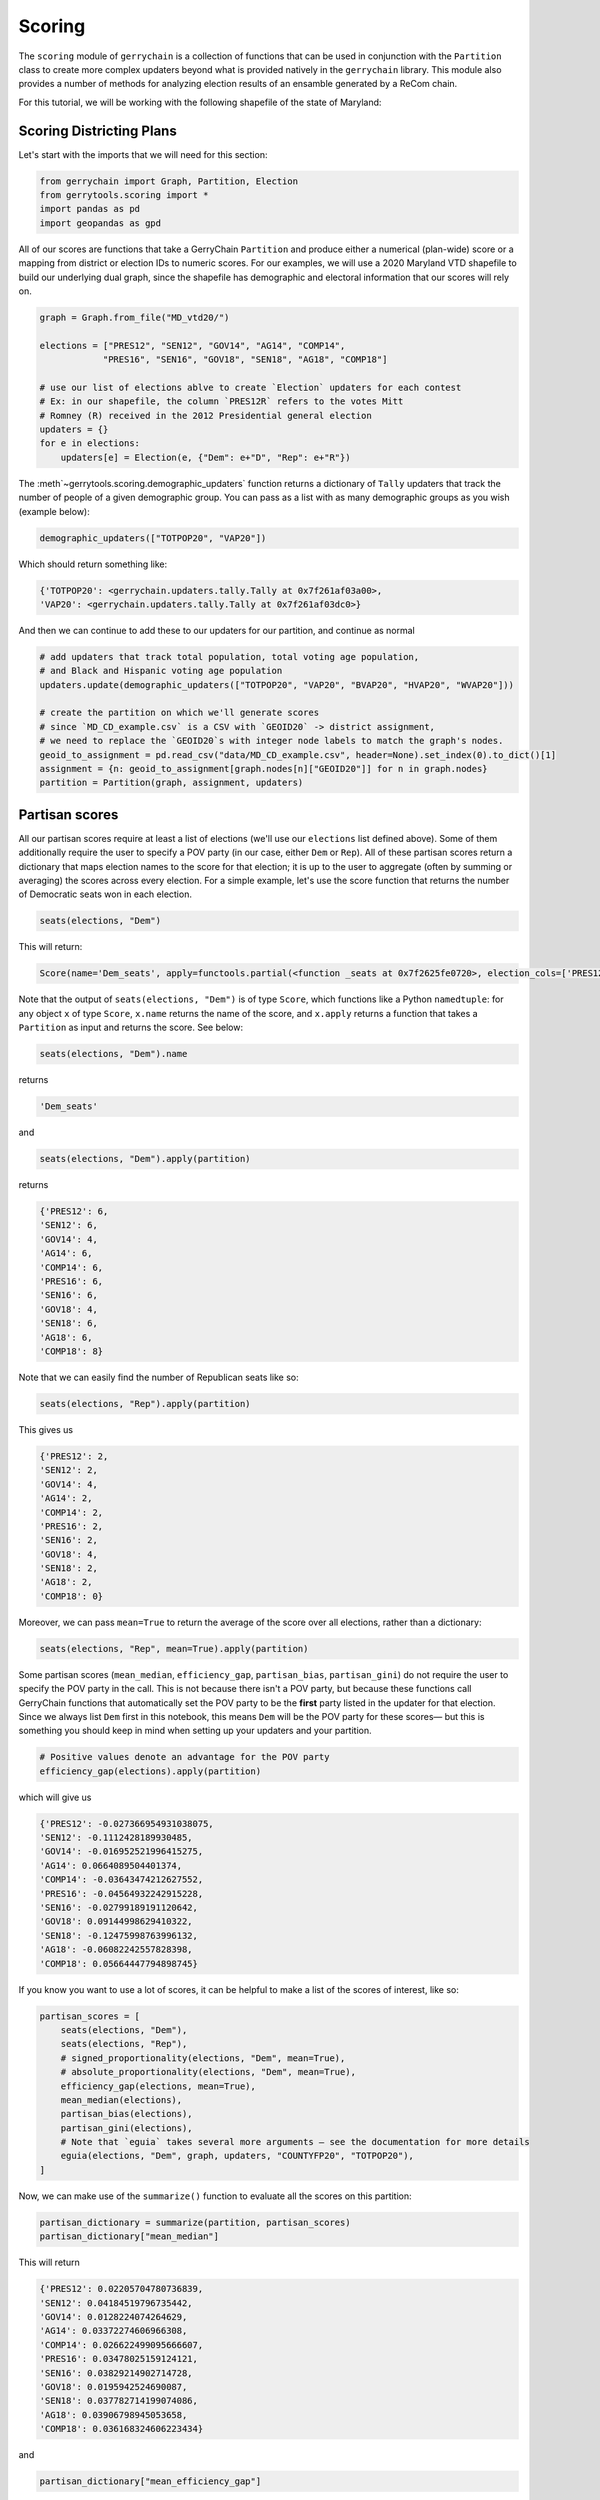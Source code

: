 =======
Scoring
=======

The ``scoring`` module of ``gerrychain`` is a collection of functions that can be
used in conjunction with the ``Partition`` class to create more complex updaters
beyond what is provided natively in the ``gerrychain`` library. This module
also provides a number of methods for analyzing election results of an 
ensamble generated by a ReCom chain.


For this tutorial, we will be working with the following shapefile of the state of
Maryland:

.. raw:: html

    <div class="center-container">
        <a href="https://github.com/peterrrock2/gerrytools-dev/main/glob/docs/source/_static/MD_vtd20.zip" class="download-badge" download>
            MD Shapefile
        </a>
    </div>
    <br style="line-height: 5px;">

Scoring Districting Plans
-------------------------

Let's start with the imports that we will need for this section:

.. code-block:: python 

    from gerrychain import Graph, Partition, Election
    from gerrytools.scoring import *
    import pandas as pd
    import geopandas as gpd

All of our scores are functions that take a GerryChain ``Partition`` and produce
either a numerical (plan-wide) score or a mapping from district or election IDs to
numeric scores. For our examples, we will use a 2020 Maryland VTD shapefile to build
our underlying dual graph, since the shapefile has demographic and electoral
information that our scores will rely on.


.. code-block:: python

    graph = Graph.from_file("MD_vtd20/")

    elections = ["PRES12", "SEN12", "GOV14", "AG14", "COMP14", 
                "PRES16", "SEN16", "GOV18", "SEN18", "AG18", "COMP18"]

    # use our list of elections ablve to create `Election` updaters for each contest
    # Ex: in our shapefile, the column `PRES12R` refers to the votes Mitt 
    # Romney (R) received in the 2012 Presidential general election
    updaters = {}
    for e in elections:
        updaters[e] = Election(e, {"Dem": e+"D", "Rep": e+"R"})

The :meth`~gerrytools.scoring.demographic_updaters` function returns a dictionary of 
``Tally`` updaters that track the number of people of a given demographic group. You
can pass as a list with as many demographic groups as you wish (example below):

.. code-block:: python

    demographic_updaters(["TOTPOP20", "VAP20"])

Which should return something like:

.. code-block:: console

    {'TOTPOP20': <gerrychain.updaters.tally.Tally at 0x7f261af03a00>,
    'VAP20': <gerrychain.updaters.tally.Tally at 0x7f261af03dc0>}

And then we can continue to add these to our updaters for our partition, and
continue as normal

.. code-block:: python

    # add updaters that track total population, total voting age population, 
    # and Black and Hispanic voting age population
    updaters.update(demographic_updaters(["TOTPOP20", "VAP20", "BVAP20", "HVAP20", "WVAP20"]))

    # create the partition on which we'll generate scores
    # since `MD_CD_example.csv` is a CSV with `GEOID20` -> district assignment,
    # we need to replace the `GEOID20`s with integer node labels to match the graph's nodes.
    geoid_to_assignment = pd.read_csv("data/MD_CD_example.csv", header=None).set_index(0).to_dict()[1]
    assignment = {n: geoid_to_assignment[graph.nodes[n]["GEOID20"]] for n in graph.nodes}
    partition = Partition(graph, assignment, updaters)

Partisan scores
---------------


All our partisan scores require at least a list of elections (we'll use our
``elections`` list defined above). Some of them additionally require the user to
specify a POV party (in our case, either ``Dem`` or ``Rep``). All of these partisan
scores return a dictionary that maps election names to the score for that election; it
is up to the user to aggregate (often by summing or averaging) the scores across every
election. For a simple example, let's use the score function that returns the number
of Democratic seats won in each election.

.. code-block:: python

    seats(elections, "Dem")

This will return:

.. code-block:: console

    Score(name='Dem_seats', apply=functools.partial(<function _seats at 0x7f2625fe0720>, election_cols=['PRES12', 'SEN12', 'GOV14', 'AG14', 'COMP14', 'PRES16', 'SEN16', 'GOV18', 'SEN18', 'AG18', 'COMP18'], party='Dem', mean=False), dissolved=False)

Note that the output of ``seats(elections, "Dem")`` is of type ``Score``, which
functions like a Python ``namedtuple``: for any object ``x`` of type ``Score``,
``x.name`` returns the name of the score, and ``x.apply`` returns a function that
takes a ``Partition`` as input and returns the score. See below:

.. code-block:: python

    seats(elections, "Dem").name

returns

.. code-block:: console

    'Dem_seats'

and 

.. code-block:: python

    seats(elections, "Dem").apply(partition)

returns

.. code-block:: console

    {'PRES12': 6,
    'SEN12': 6,
    'GOV14': 4,
    'AG14': 6,
    'COMP14': 6,
    'PRES16': 6,
    'SEN16': 6,
    'GOV18': 4,
    'SEN18': 6,
    'AG18': 6,
    'COMP18': 8}

Note that we can easily find the number of Republican seats like so:

.. code-block:: python

    seats(elections, "Rep").apply(partition)

This gives us

.. code-block:: console

    {'PRES12': 2,
    'SEN12': 2,
    'GOV14': 4,
    'AG14': 2,
    'COMP14': 2,
    'PRES16': 2,
    'SEN16': 2,
    'GOV18': 4,
    'SEN18': 2,
    'AG18': 2,
    'COMP18': 0}

Moreover, we can pass ``mean=True`` to return the average of the score over all
elections, rather than a dictionary:

.. code-block:: python

    seats(elections, "Rep", mean=True).apply(partition)

Some partisan scores (``mean_median``, ``efficiency_gap``, ``partisan_bias``,
``partisan_gini``) do not require the user to specify the POV party in the call. This
is not because there isn't a POV party, but because these functions call GerryChain
functions that automatically set the POV party to be the **first** party listed in the
updater for that election. Since we always list ``Dem`` first in this notebook, this
means ``Dem`` will be the POV party for these scores— but this is something you should
keep in mind when setting up your updaters and your partition.

.. code-block:: python

    # Positive values denote an advantage for the POV party
    efficiency_gap(elections).apply(partition)

which will give us

.. code-block:: console

    {'PRES12': -0.027366954931038075,
    'SEN12': -0.1112428189930485,
    'GOV14': -0.016952521996415275,
    'AG14': 0.0664089504401374,
    'COMP14': -0.03643474212627552,
    'PRES16': -0.04564932242915228,
    'SEN16': -0.02799189191120642,
    'GOV18': 0.09144998629410322,
    'SEN18': -0.12475998763996132,
    'AG18': -0.06082242557828398,
    'COMP18': 0.05664447794898745}

If you know you want to use a lot of scores, it can be helpful to make a list of the
scores of interest, like so:

.. code-block:: python

    partisan_scores = [
        seats(elections, "Dem"),
        seats(elections, "Rep"),
        # signed_proportionality(elections, "Dem", mean=True),
        # absolute_proportionality(elections, "Dem", mean=True),
        efficiency_gap(elections, mean=True),
        mean_median(elections),
        partisan_bias(elections),
        partisan_gini(elections),
        # Note that `eguia` takes several more arguments — see the documentation for more details
        eguia(elections, "Dem", graph, updaters, "COUNTYFP20", "TOTPOP20"),
    ]

Now, we can make use of the ``summarize()`` function to evaluate all the scores on
this partition:

.. code-block:: python

    partisan_dictionary = summarize(partition, partisan_scores)
    partisan_dictionary["mean_median"]

This will return

.. code-block:: console

    {'PRES12': 0.02205704780736839,
    'SEN12': 0.04184519796735442,
    'GOV14': 0.0128224074264629,
    'AG14': 0.03372274606966308,
    'COMP14': 0.026622499095666607,
    'PRES16': 0.03478025159124121,
    'SEN16': 0.03829214902714728,
    'GOV18': 0.0195942524690087,
    'SEN18': 0.037782714199074086,
    'AG18': 0.03906798945053658,
    'COMP18': 0.036168324606223434}

and 

.. code-block:: python

    partisan_dictionary["mean_efficiency_gap"]

gives us

.. code-block:: console

    -0.02151975008383212

Demographic Scores
------------------

Our demographic scores return a dictionary that maps districts to demographic
information, either population counts or shares.

.. code-block:: python

    # `demographic_tallies()` takes a list of the demographics you'd like to tally
    tally_scores = demographic_tallies(["TOTPOP20", "BVAP20", "HVAP20"])
    tally_dictionary = summarize(partition, tally_scores)
    tally_dictionary

This will return a dictionary that looks like this:

.. code-block:: console

    {'TOTPOP20': {1: 771992,
    7: 772346,
    8: 772421,
    6: 771907,
    3: 773001,
    4: 772893,
    5: 771418,
    2: 771246},
    'BVAP20': {1: 50513,
    7: 186256,
    8: 84454,
    6: 285475,
    3: 106681,
    4: 258794,
    5: 334253,
    2: 82315},
    'HVAP20': {1: 40466,
    7: 36221,
    8: 27363,
    6: 44099,
    3: 45359,
    4: 144187,
    5: 43594,
    2: 110973}}

And 

.. code-block:: python

    # `demographic_shares()` takes a dictionary where each key is a total demographic column
    # that will be used as the denominator in the share (usually either `TOTPOP20` or `VAP20`)
    # and each value is a list of demographics on which you'd like to compute shares
    share_scores = demographic_shares({"VAP20": ["BVAP20", "HVAP20"]})
    share_dictionary = summarize(partition, share_scores)
    share_dictionary

returns

.. code-block:: console

    {'BVAP20_share': {1: 0.08427654278144459,
    7: 0.3075109503392005,
    8: 0.1389347687326854,
    6: 0.463149987751003,
    3: 0.18038569170027308,
    4: 0.4331758821894971,
    5: 0.5577436821598711,
    2: 0.13770530746350554},
    'HVAP20_share': {1: 0.06751399798455716,
    7: 0.05980131717762746,
    8: 0.045014707140366,
    6: 0.07154549893977225,
    3: 0.07669701811787184,
    4: 0.2413438137099663,
    5: 0.07274213867961521,
    2: 0.1856474650446164}} 


Two things to note:

Both :meth:`~gerrytools.scoring.demographic_tallies` and 
:meth:`~gerrytools.scoring.demographic_shares` return *lists* of ``Score`` s 
(one for each demographic of interest), so if we want to just score one demographic,
we'd have to index into the list in order to call ``.function()`` :

.. code-block:: python

    demographic_tallies(["BVAP20"])[0].apply(partition)

which returns

.. code-block:: console

    {1: 50513,
    7: 186256,
    8: 84454,
    6: 285475,
    3: 106681,
    4: 258794,
    5: 334253,
    2: 82315}


Moreover, you can only use these scores on demographic columns that have already been
tracked as ``Tally`` updaters when we instantiated our partition. If you try a new
column (say, ``WVAP20``) things won't work!

.. code-block:: python

    demographic_tallies(["WVAP20"])[0].apply(partition)

gives us

.. code-block:: console

    {1: 457669,
    7: 320218,
    8: 458845,
    6: 234283,
    3: 348325,
    4: 127814,
    5: 178346,
    2: 275860}

Our last demographic updater is :meth:`~gerrytools.scoring.gingles_districts`, which
takes in a dictionary of the same type as ``demographic_tallies`` as well as a
``threshold`` between 0 and 1. Just like the other two demographic scores it returns a list
of ``Score`` s, but here the ``Score`` s represent the number of districts where the
demographic group's share is above the ``threshold``. (When the threshold is 0.5 — the
default — these districts are called *Gingles' Districts*.

.. code-block:: python

    gingles_scores = gingles_districts({"VAP20": ["BVAP20", "HVAP20"]}, threshold=0.5)
    gingles_dictionary = summarize(partition, gingles_scores)
    gingles_dictionary

and this returns to us

.. code-block:: console

    {'BVAP20_gingles_districts': 1, 'HVAP20_gingles_districts': 0}
